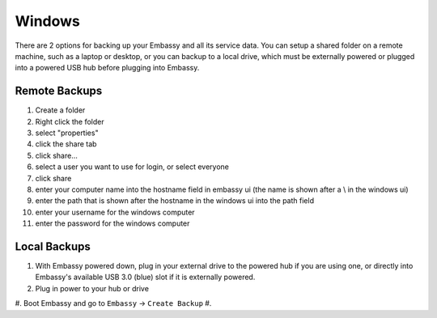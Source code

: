 .. _backups-win:

=======
Windows
=======

There are 2 options for backing up your Embassy and all its service data.  You can setup a shared folder on a remote machine, such as a laptop or desktop, or you can backup to a local drive, which must be externally powered or plugged into a powered USB hub before plugging into Embassy.

Remote Backups
--------------

#. Create a folder
#. Right click the folder
#. select "properties"
#. click the share tab
#. click share...
#. select a user you want to use for login, or select everyone
#. click share
#. enter your computer name into the hostname field in embassy ui (the name is shown after a \\ in the windows ui)
#. enter the path that is shown after the hostname in the windows ui into the path field
#. enter your username for the windows computer
#. enter the password for the windows computer

Local Backups
-------------

#. With Embassy powered down, plug in your external drive to the powered hub if you are using one, or directly into Embassy's available USB 3.0 (blue) slot if it is externally powered.
#. Plug in power to your hub or drive
#. Boot Embassy and go to ``Embassy`` -> ``Create Backup``
#.
